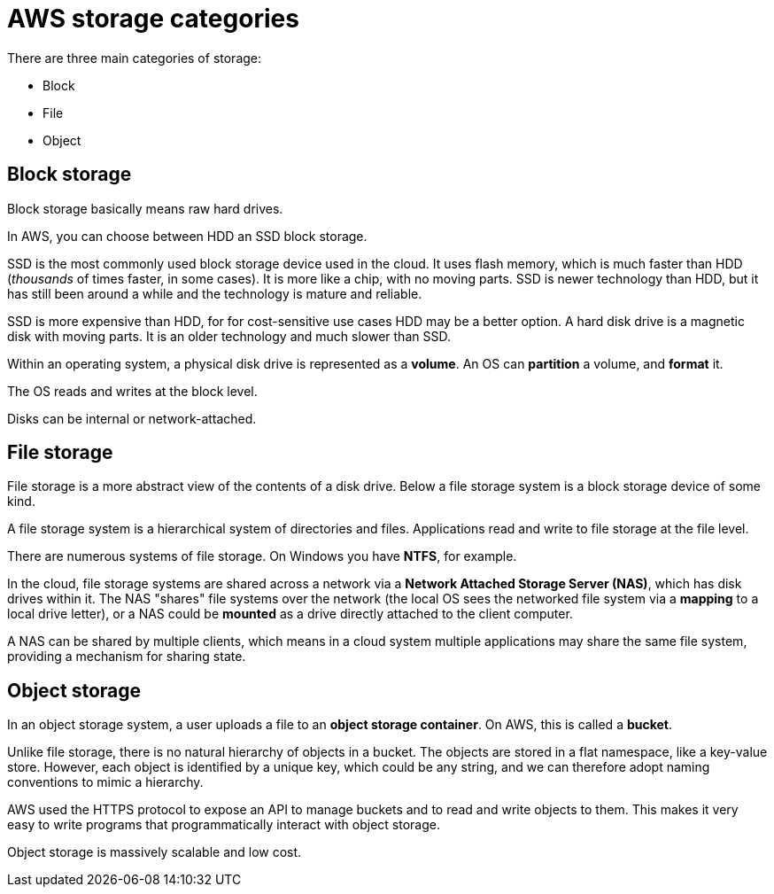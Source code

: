 = AWS storage categories

There are three main categories of storage:

* Block
* File
* Object

== Block storage

Block storage basically means raw hard drives.

In AWS, you can choose between HDD an SSD block storage.

SSD is the most commonly used block storage device used in the cloud. It uses flash memory, which is much faster than HDD (_thousands_ of times faster, in some cases). It is more like a chip, with no moving parts. SSD is newer technology than HDD, but it has still been around a while and the technology is mature and reliable.

SSD is more expensive than HDD, for for cost-sensitive use cases HDD may be a better option. A hard disk drive is a magnetic disk with moving parts. It is an older technology and much slower than SSD.

Within an operating system, a physical disk drive is represented as a *volume*. An OS can *partition* a  volume, and *format* it.

The OS reads and writes at the block level.

Disks can be internal or network-attached.

== File storage

File storage is a more abstract view of the contents of a disk drive. Below a file storage system is a block storage device of some kind.

A file storage system is a hierarchical system of directories and files. Applications read and write to file storage at the file level.

There are numerous systems of file storage. On Windows you have *NTFS*, for example.

In the cloud, file storage systems are shared across a network via a *Network Attached Storage Server (NAS)*, which has disk drives within it. The NAS "shares" file systems over the network (the local OS sees the networked file system via a *mapping* to a local drive letter), or a NAS could be *mounted* as a drive directly attached to the client computer.

A NAS can be shared by multiple clients, which means in a cloud system multiple applications may share the same file system, providing a mechanism for sharing state.

== Object storage

In an object storage system, a user uploads a file to an *object storage container*. On AWS, this is called a *bucket*.

Unlike file storage, there is no natural hierarchy of objects in a bucket. The objects are stored in a flat namespace, like a key-value store. However, each object is identified by a unique key, which could be any string, and we can therefore adopt naming conventions to mimic a hierarchy.

AWS used the HTTPS protocol to expose an API to manage buckets and to read and write objects to them. This makes it very easy to write programs that programmatically interact with object storage.

Object storage is massively scalable and low cost.

